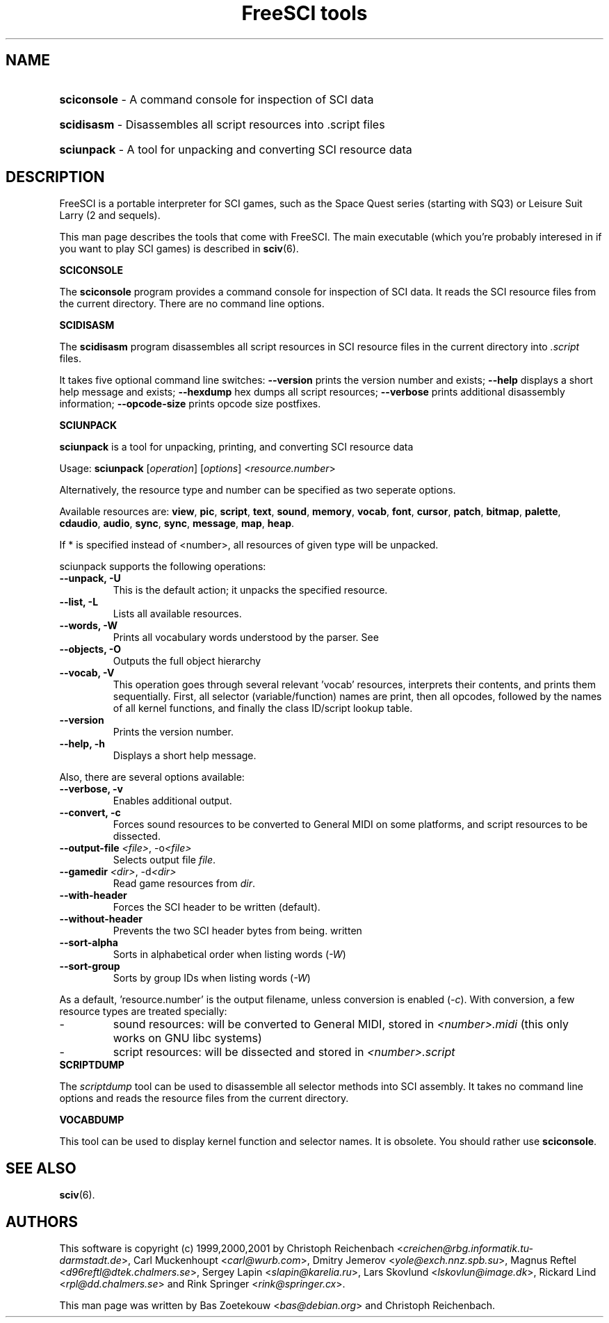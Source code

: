 .TH "FreeSCI tools" 6 "Jan 27, 2001" 0.3.1 FreeSCI

.SH NAME
.HP
.BR sciconsole 
\- A command console for inspection of SCI data
.HP
.BR scidisasm 
\- Disassembles all script resources into .script files
.HP
.BR sciunpack 
\- A tool for unpacking and converting SCI resource data

.SH DESCRIPTION
.P
FreeSCI is a portable interpreter for SCI games, such as the Space Quest
series (starting with SQ3) or Leisure Suit Larry (2 and sequels).
.P
This man page describes the tools that come with FreeSCI. The main
executable (which you're probably interesed in if you want to play SCI 
games) is described in \fBsciv\fR(6).

.BR SCICONSOLE
.P
The \fBsciconsole\fR program provides a command console for inspection
of SCI data. It reads the SCI resource files from the current directory.
There are no command line options.

.BR SCIDISASM
.P
The \fBscidisasm\fR program disassembles all script resources in SCI
resource files in the current directory into \fI.script\fR files.
.P
It takes five optional command line switches: \fB--version\fR prints the
version number and exists; \fB--help\fR displays a short help message
and exists; \fB--hexdump\fR hex dumps all script resources;
\fB--verbose\fR prints additional disassembly information;
\fB--opcode-size\fR prints opcode size postfixes.

.BR SCIUNPACK
.P
\fBsciunpack\fR is a tool  for  unpacking, printing,  and  converting SCI
resource data
.P
Usage: \fBsciunpack\fR [\fIoperation\fR] [\fIoptions\fR] <\fIresource.number\fR>
.P
Alternatively, the resource type and number can be specified as two
seperate options.
.P
Available resources are: \fBview\fR, \fBpic\fR, \fBscript\fR,
\fBtext\fR, \fBsound\fR, \fBmemory\fR, \fBvocab\fR, \fBfont\fR,
\fBcursor\fR, \fBpatch\fR, \fBbitmap\fR, \fBpalette\fR, \fBcdaudio\fR,
\fBaudio\fR, \fBsync\fR, \fBsync\fR, \fBmessage\fR, \fBmap\fR,
\fBheap\fR.
.P
If * is specified instead of <number>, all resources of given type 
will be unpacked.
.P
sciunpack supports the following operations:
.TP
.BR "--unpack, -U"
This is the default action; it unpacks the specified resource.
.TP
.BR "--list, -L"
Lists all available resources.
.TP
.BR "--words, -W"
Prints all vocabulary words understood by the parser. See 
.TP
.BR "--objects, -O"
Outputs the full object hierarchy
.TP
.BR "--vocab, -V"
This operation goes through several relevant 'vocab' resources,
interprets their contents, and prints them sequentially. First,
all selector (variable/function) names are print, then all opcodes,
followed by the names of all kernel functions, and finally the
class ID/script lookup table.
.TP
.BR --version
Prints the version number.
.TP
.BR  "--help, -h"   
Displays a short help message.
.P
Also, there are several options available:
.TP
.BR "--verbose, -v"   
Enables additional output.
.TP
.BR  "--convert, -c"
Forces sound resources to be converted to General MIDI on some platforms,
and script resources to be dissected.
.TP
.BR  "--output-file \fI<file>\fR, -o\fI<file>\fR"       
Selects output file \fIfile\fR.
.TP
.BR  "--gamedir \fI<dir>\fR, -d\fI<dir>\fR"       
Read game resources from \fIdir\fR.
.TP
.BR  --with-header          
Forces the SCI header to be written (default).
.TP
.BR  --without-header       
Prevents the two SCI header bytes from being.
written
.TP
.BR  --sort-alpha
Sorts in alphabetical order when listing words (\fI-W\fR)
.TP
.BR  --sort-group
Sorts by group IDs when listing words (\fI-W\fR)
.P
As a default, 'resource.number' is the output filename, unless conversion
is enabled (\fI-c\fR). With conversion, a few resource types are treated
specially:
.IP -
sound resources: will be converted to General MIDI, stored in
\fI<number>.midi\fR (this only works on GNU libc systems)
.IP -
script resources: will be dissected and stored in
\fI<number>.script\fR

.TP
.BR SCRIPTDUMP
.P
The \fIscriptdump\fR tool can be used to disassemble all selector  
methods  into  SCI assembly. It takes no command line options and reads
the resource files from the current directory.

.BR VOCABDUMP
.P
This tool can be used to display  kernel function and selector names. It
is obsolete. You should rather use \fBsciconsole\fR.

.SH SEE ALSO
.BR sciv (6).

.SH AUTHORS
.P
This software is copyright (c) 1999,2000,2001 by
Christoph Reichenbach <\fIcreichen@rbg.informatik.tu-darmstadt.de\fR>,
Carl Muckenhoupt <\fIcarl@wurb.com\fR>,
Dmitry Jemerov <\fIyole@exch.nnz.spb.su\fR>, 
Magnus Reftel <\fId96reftl@dtek.chalmers.se\fR>,
Sergey Lapin <\fIslapin@karelia.ru\fR>,
Lars Skovlund <\fIlskovlun@image.dk\fR>,
Rickard Lind <\fIrpl@dd.chalmers.se\fR> and
Rink Springer <\fIrink@springer.cx\fR>.
.P
This man page was written by Bas Zoetekouw <\fIbas@debian.org\fR> and
Christoph Reichenbach.

